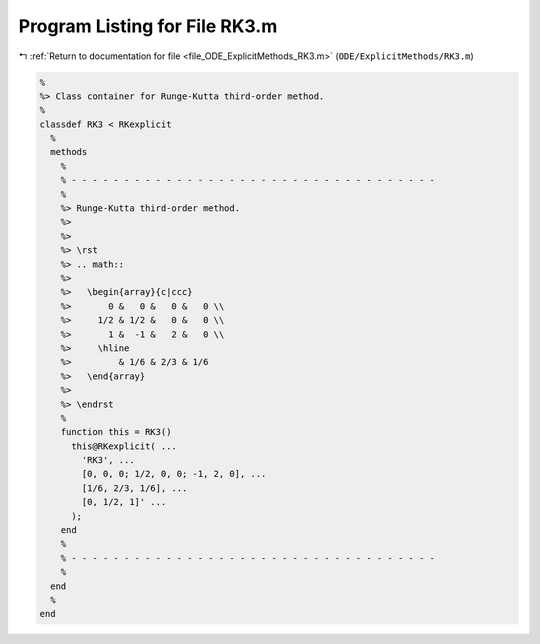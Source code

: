 
.. _program_listing_file_ODE_ExplicitMethods_RK3.m:

Program Listing for File RK3.m
==============================

|exhale_lsh| :ref:`Return to documentation for file <file_ODE_ExplicitMethods_RK3.m>` (``ODE/ExplicitMethods/RK3.m``)

.. |exhale_lsh| unicode:: U+021B0 .. UPWARDS ARROW WITH TIP LEFTWARDS

.. code-block:: MATLAB

   %
   %> Class container for Runge-Kutta third-order method.
   %
   classdef RK3 < RKexplicit
     %
     methods
       %
       % - - - - - - - - - - - - - - - - - - - - - - - - - - - - - - - - - - -
       %
       %> Runge-Kutta third-order method.
       %>
       %>
       %> \rst
       %> .. math::
       %>
       %>   \begin{array}{c|ccc}
       %>       0 &   0 &   0 &   0 \\
       %>     1/2 & 1/2 &   0 &   0 \\
       %>       1 &  -1 &   2 &   0 \\
       %>     \hline
       %>         & 1/6 & 2/3 & 1/6
       %>   \end{array}
       %>
       %> \endrst
       %
       function this = RK3()
         this@RKexplicit( ...
           'RK3', ...
           [0, 0, 0; 1/2, 0, 0; -1, 2, 0], ...
           [1/6, 2/3, 1/6], ...
           [0, 1/2, 1]' ...
         );
       end
       %
       % - - - - - - - - - - - - - - - - - - - - - - - - - - - - - - - - - - -
       %
     end
     %
   end
